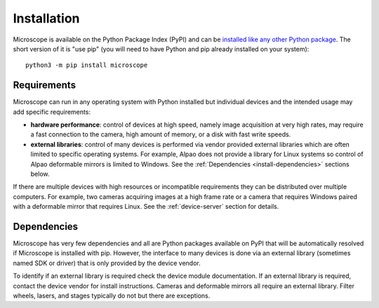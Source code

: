 .. Copyright (C) 2020 David Miguel Susano Pinto <david.pinto@bioch.ox.ac.uk>

   This work is licensed under the Creative Commons
   Attribution-ShareAlike 4.0 International License.  To view a copy of
   this license, visit http://creativecommons.org/licenses/by-sa/4.0/.

.. _install:

Installation
************

Microscope is available on the Python Package Index (PyPI) and can be
`installed like any other Python package
<https://packaging.python.org/tutorials/installing-packages/>`_.  The
short version of it is "use pip" (you will need to have Python and pip
already installed on your system)::

    python3 -m pip install microscope


Requirements
============

Microscope can run in any operating system with Python installed but
individual devices and the intended usage may add specific
requirements:

- **hardware performance**: control of devices at high speed, namely
  image acquisition at very high rates, may require a fast connection
  to the camera, high amount of memory, or a disk with fast write
  speeds.

- **external libraries**: control of many devices is performed via
  vendor provided external libraries which are often limited to
  specific operating systems.  For example, Alpao does not provide a
  library for Linux systems so control of Alpao deformable mirrors is
  limited to Windows.  See the :ref:`Dependencies
  <install-dependencies>` sections below.

If there are multiple devices with high resources or incompatible
requirements they can be distributed over multiple computers.  For
example, two cameras acquiring images at a high frame rate or a camera
that requires Windows paired with a deformable mirror that requires
Linux.  See the :ref:`device-server` section for details.


.. _install-dependencies:

Dependencies
============

Microscope has very few dependencies and all are Python packages
available on PyPI that will be automatically resolved if Microscope is
installed with pip.  However, the interface to many devices is done
via an external library (sometimes named SDK or driver) that is only
provided by the device vendor.

To identify if an external library is required check the device module
documentation.  If an external library is required, contact the device
vendor for install instructions.  Cameras and deformable mirrors all
require an external library.  Filter wheels, lasers, and stages
typically do not but there are exceptions.
